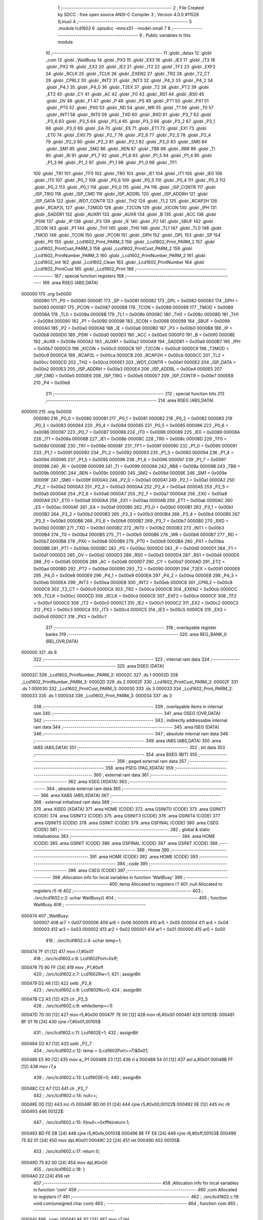                                       1 ;--------------------------------------------------------
                                      2 ; File Created by SDCC : free open source ANSI-C Compiler
                                      3 ; Version 4.0.0 #11528 (Linux)
                                      4 ;--------------------------------------------------------
                                      5 	.module lcd1602
                                      6 	.optsdcc -mmcs51 --model-small
                                      7 	
                                      8 ;--------------------------------------------------------
                                      9 ; Public variables in this module
                                     10 ;--------------------------------------------------------
                                     11 	.globl _datax
                                     12 	.globl _com
                                     13 	.globl _WaitBusy
                                     14 	.globl _PX3
                                     15 	.globl _EX3
                                     16 	.globl _IE3
                                     17 	.globl _IT3
                                     18 	.globl _PX2
                                     19 	.globl _EX2
                                     20 	.globl _IE2
                                     21 	.globl _IT2
                                     22 	.globl _TF2
                                     23 	.globl _EXF2
                                     24 	.globl _RCLK
                                     25 	.globl _TCLK
                                     26 	.globl _EXEN2
                                     27 	.globl _TR2
                                     28 	.globl _T2_CT
                                     29 	.globl _CPRL2
                                     30 	.globl _INT2
                                     31 	.globl _INT3
                                     32 	.globl _P4_3
                                     33 	.globl _P4_2
                                     34 	.globl _P4_1
                                     35 	.globl _P4_0
                                     36 	.globl _T2EX
                                     37 	.globl _T2
                                     38 	.globl _PT2
                                     39 	.globl _ET2
                                     40 	.globl _CY
                                     41 	.globl _AC
                                     42 	.globl _F0
                                     43 	.globl _RS1
                                     44 	.globl _RS0
                                     45 	.globl _OV
                                     46 	.globl _F1
                                     47 	.globl _P
                                     48 	.globl _PS
                                     49 	.globl _PT1
                                     50 	.globl _PX1
                                     51 	.globl _PT0
                                     52 	.globl _PX0
                                     53 	.globl _RD
                                     54 	.globl _WR
                                     55 	.globl _T1
                                     56 	.globl _T0
                                     57 	.globl _INT1
                                     58 	.globl _INT0
                                     59 	.globl _TXD
                                     60 	.globl _RXD
                                     61 	.globl _P3_7
                                     62 	.globl _P3_6
                                     63 	.globl _P3_5
                                     64 	.globl _P3_4
                                     65 	.globl _P3_3
                                     66 	.globl _P3_2
                                     67 	.globl _P3_1
                                     68 	.globl _P3_0
                                     69 	.globl _EA
                                     70 	.globl _ES
                                     71 	.globl _ET1
                                     72 	.globl _EX1
                                     73 	.globl _ET0
                                     74 	.globl _EX0
                                     75 	.globl _P2_7
                                     76 	.globl _P2_6
                                     77 	.globl _P2_5
                                     78 	.globl _P2_4
                                     79 	.globl _P2_3
                                     80 	.globl _P2_2
                                     81 	.globl _P2_1
                                     82 	.globl _P2_0
                                     83 	.globl _SM0
                                     84 	.globl _SM1
                                     85 	.globl _SM2
                                     86 	.globl _REN
                                     87 	.globl _TB8
                                     88 	.globl _RB8
                                     89 	.globl _TI
                                     90 	.globl _RI
                                     91 	.globl _P1_7
                                     92 	.globl _P1_6
                                     93 	.globl _P1_5
                                     94 	.globl _P1_4
                                     95 	.globl _P1_3
                                     96 	.globl _P1_2
                                     97 	.globl _P1_1
                                     98 	.globl _P1_0
                                     99 	.globl _TF1
                                    100 	.globl _TR1
                                    101 	.globl _TF0
                                    102 	.globl _TR0
                                    103 	.globl _IE1
                                    104 	.globl _IT1
                                    105 	.globl _IE0
                                    106 	.globl _IT0
                                    107 	.globl _P0_7
                                    108 	.globl _P0_6
                                    109 	.globl _P0_5
                                    110 	.globl _P0_4
                                    111 	.globl _P0_3
                                    112 	.globl _P0_2
                                    113 	.globl _P0_1
                                    114 	.globl _P0_0
                                    115 	.globl _P4
                                    116 	.globl _ISP_CONTR
                                    117 	.globl _ISP_TRIG
                                    118 	.globl _ISP_CMD
                                    119 	.globl _ISP_ADDRL
                                    120 	.globl _ISP_ADDRH
                                    121 	.globl _ISP_DATA
                                    122 	.globl _WDT_CONTR
                                    123 	.globl _TH2
                                    124 	.globl _TL2
                                    125 	.globl _RCAP2H
                                    126 	.globl _RCAP2L
                                    127 	.globl _T2MOD
                                    128 	.globl _T2CON
                                    129 	.globl _XICON
                                    130 	.globl _IPH
                                    131 	.globl _SADDR1
                                    132 	.globl _AUXR1
                                    133 	.globl _AUXR
                                    134 	.globl _B
                                    135 	.globl _ACC
                                    136 	.globl _PSW
                                    137 	.globl _IP
                                    138 	.globl _P3
                                    139 	.globl _IE
                                    140 	.globl _P2
                                    141 	.globl _SBUF
                                    142 	.globl _SCON
                                    143 	.globl _P1
                                    144 	.globl _TH1
                                    145 	.globl _TH0
                                    146 	.globl _TL1
                                    147 	.globl _TL0
                                    148 	.globl _TMOD
                                    149 	.globl _TCON
                                    150 	.globl _PCON
                                    151 	.globl _DPH
                                    152 	.globl _DPL
                                    153 	.globl _SP
                                    154 	.globl _P0
                                    155 	.globl _Lcd1602_Print_PARM_3
                                    156 	.globl _Lcd1602_Print_PARM_2
                                    157 	.globl _Lcd1602_PrintCust_PARM_3
                                    158 	.globl _Lcd1602_PrintCust_PARM_2
                                    159 	.globl _Lcd1602_PrintNumber_PARM_3
                                    160 	.globl _Lcd1602_PrintNumber_PARM_2
                                    161 	.globl _Lcd1602_Init
                                    162 	.globl _Lcd1602_Clean
                                    163 	.globl _Lcd1602_PrintNumber
                                    164 	.globl _Lcd1602_PrintCust
                                    165 	.globl _Lcd1602_Print
                                    166 ;--------------------------------------------------------
                                    167 ; special function registers
                                    168 ;--------------------------------------------------------
                                    169 	.area RSEG    (ABS,DATA)
      000000                        170 	.org 0x0000
                           000080   171 _P0	=	0x0080
                           000081   172 _SP	=	0x0081
                           000082   173 _DPL	=	0x0082
                           000083   174 _DPH	=	0x0083
                           000087   175 _PCON	=	0x0087
                           000088   176 _TCON	=	0x0088
                           000089   177 _TMOD	=	0x0089
                           00008A   178 _TL0	=	0x008a
                           00008B   179 _TL1	=	0x008b
                           00008C   180 _TH0	=	0x008c
                           00008D   181 _TH1	=	0x008d
                           000090   182 _P1	=	0x0090
                           000098   183 _SCON	=	0x0098
                           000099   184 _SBUF	=	0x0099
                           0000A0   185 _P2	=	0x00a0
                           0000A8   186 _IE	=	0x00a8
                           0000B0   187 _P3	=	0x00b0
                           0000B8   188 _IP	=	0x00b8
                           0000D0   189 _PSW	=	0x00d0
                           0000E0   190 _ACC	=	0x00e0
                           0000F0   191 _B	=	0x00f0
                           00008E   192 _AUXR	=	0x008e
                           0000A2   193 _AUXR1	=	0x00a2
                           0000A9   194 _SADDR1	=	0x00a9
                           0000B7   195 _IPH	=	0x00b7
                           0000C0   196 _XICON	=	0x00c0
                           0000C8   197 _T2CON	=	0x00c8
                           0000C9   198 _T2MOD	=	0x00c9
                           0000CA   199 _RCAP2L	=	0x00ca
                           0000CB   200 _RCAP2H	=	0x00cb
                           0000CC   201 _TL2	=	0x00cc
                           0000CD   202 _TH2	=	0x00cd
                           0000E1   203 _WDT_CONTR	=	0x00e1
                           0000E2   204 _ISP_DATA	=	0x00e2
                           0000E3   205 _ISP_ADDRH	=	0x00e3
                           0000E4   206 _ISP_ADDRL	=	0x00e4
                           0000E5   207 _ISP_CMD	=	0x00e5
                           0000E6   208 _ISP_TRIG	=	0x00e6
                           0000E7   209 _ISP_CONTR	=	0x00e7
                           0000E8   210 _P4	=	0x00e8
                                    211 ;--------------------------------------------------------
                                    212 ; special function bits
                                    213 ;--------------------------------------------------------
                                    214 	.area RSEG    (ABS,DATA)
      000000                        215 	.org 0x0000
                           000080   216 _P0_0	=	0x0080
                           000081   217 _P0_1	=	0x0081
                           000082   218 _P0_2	=	0x0082
                           000083   219 _P0_3	=	0x0083
                           000084   220 _P0_4	=	0x0084
                           000085   221 _P0_5	=	0x0085
                           000086   222 _P0_6	=	0x0086
                           000087   223 _P0_7	=	0x0087
                           000088   224 _IT0	=	0x0088
                           000089   225 _IE0	=	0x0089
                           00008A   226 _IT1	=	0x008a
                           00008B   227 _IE1	=	0x008b
                           00008C   228 _TR0	=	0x008c
                           00008D   229 _TF0	=	0x008d
                           00008E   230 _TR1	=	0x008e
                           00008F   231 _TF1	=	0x008f
                           000090   232 _P1_0	=	0x0090
                           000091   233 _P1_1	=	0x0091
                           000092   234 _P1_2	=	0x0092
                           000093   235 _P1_3	=	0x0093
                           000094   236 _P1_4	=	0x0094
                           000095   237 _P1_5	=	0x0095
                           000096   238 _P1_6	=	0x0096
                           000097   239 _P1_7	=	0x0097
                           000098   240 _RI	=	0x0098
                           000099   241 _TI	=	0x0099
                           00009A   242 _RB8	=	0x009a
                           00009B   243 _TB8	=	0x009b
                           00009C   244 _REN	=	0x009c
                           00009D   245 _SM2	=	0x009d
                           00009E   246 _SM1	=	0x009e
                           00009F   247 _SM0	=	0x009f
                           0000A0   248 _P2_0	=	0x00a0
                           0000A1   249 _P2_1	=	0x00a1
                           0000A2   250 _P2_2	=	0x00a2
                           0000A3   251 _P2_3	=	0x00a3
                           0000A4   252 _P2_4	=	0x00a4
                           0000A5   253 _P2_5	=	0x00a5
                           0000A6   254 _P2_6	=	0x00a6
                           0000A7   255 _P2_7	=	0x00a7
                           0000A8   256 _EX0	=	0x00a8
                           0000A9   257 _ET0	=	0x00a9
                           0000AA   258 _EX1	=	0x00aa
                           0000AB   259 _ET1	=	0x00ab
                           0000AC   260 _ES	=	0x00ac
                           0000AF   261 _EA	=	0x00af
                           0000B0   262 _P3_0	=	0x00b0
                           0000B1   263 _P3_1	=	0x00b1
                           0000B2   264 _P3_2	=	0x00b2
                           0000B3   265 _P3_3	=	0x00b3
                           0000B4   266 _P3_4	=	0x00b4
                           0000B5   267 _P3_5	=	0x00b5
                           0000B6   268 _P3_6	=	0x00b6
                           0000B7   269 _P3_7	=	0x00b7
                           0000B0   270 _RXD	=	0x00b0
                           0000B1   271 _TXD	=	0x00b1
                           0000B2   272 _INT0	=	0x00b2
                           0000B3   273 _INT1	=	0x00b3
                           0000B4   274 _T0	=	0x00b4
                           0000B5   275 _T1	=	0x00b5
                           0000B6   276 _WR	=	0x00b6
                           0000B7   277 _RD	=	0x00b7
                           0000B8   278 _PX0	=	0x00b8
                           0000B9   279 _PT0	=	0x00b9
                           0000BA   280 _PX1	=	0x00ba
                           0000BB   281 _PT1	=	0x00bb
                           0000BC   282 _PS	=	0x00bc
                           0000D0   283 _P	=	0x00d0
                           0000D1   284 _F1	=	0x00d1
                           0000D2   285 _OV	=	0x00d2
                           0000D3   286 _RS0	=	0x00d3
                           0000D4   287 _RS1	=	0x00d4
                           0000D5   288 _F0	=	0x00d5
                           0000D6   289 _AC	=	0x00d6
                           0000D7   290 _CY	=	0x00d7
                           0000AD   291 _ET2	=	0x00ad
                           0000BD   292 _PT2	=	0x00bd
                           000090   293 _T2	=	0x0090
                           000091   294 _T2EX	=	0x0091
                           0000E8   295 _P4_0	=	0x00e8
                           0000E9   296 _P4_1	=	0x00e9
                           0000EA   297 _P4_2	=	0x00ea
                           0000EB   298 _P4_3	=	0x00eb
                           0000EA   299 _INT3	=	0x00ea
                           0000EB   300 _INT2	=	0x00eb
                           0000C8   301 _CPRL2	=	0x00c8
                           0000C9   302 _T2_CT	=	0x00c9
                           0000CA   303 _TR2	=	0x00ca
                           0000CB   304 _EXEN2	=	0x00cb
                           0000CC   305 _TCLK	=	0x00cc
                           0000CD   306 _RCLK	=	0x00cd
                           0000CE   307 _EXF2	=	0x00ce
                           0000CF   308 _TF2	=	0x00cf
                           0000C0   309 _IT2	=	0x00c0
                           0000C1   310 _IE2	=	0x00c1
                           0000C2   311 _EX2	=	0x00c2
                           0000C3   312 _PX2	=	0x00c3
                           0000C4   313 _IT3	=	0x00c4
                           0000C5   314 _IE3	=	0x00c5
                           0000C6   315 _EX3	=	0x00c6
                           0000C7   316 _PX3	=	0x00c7
                                    317 ;--------------------------------------------------------
                                    318 ; overlayable register banks
                                    319 ;--------------------------------------------------------
                                    320 	.area REG_BANK_0	(REL,OVR,DATA)
      000000                        321 	.ds 8
                                    322 ;--------------------------------------------------------
                                    323 ; internal ram data
                                    324 ;--------------------------------------------------------
                                    325 	.area DSEG    (DATA)
      00002C                        326 _Lcd1602_PrintNumber_PARM_2:
      00002C                        327 	.ds 1
      00002D                        328 _Lcd1602_PrintNumber_PARM_3:
      00002D                        329 	.ds 2
      00002F                        330 _Lcd1602_PrintCust_PARM_2:
      00002F                        331 	.ds 1
      000030                        332 _Lcd1602_PrintCust_PARM_3:
      000030                        333 	.ds 3
      000033                        334 _Lcd1602_Print_PARM_2:
      000033                        335 	.ds 1
      000034                        336 _Lcd1602_Print_PARM_3:
      000034                        337 	.ds 3
                                    338 ;--------------------------------------------------------
                                    339 ; overlayable items in internal ram 
                                    340 ;--------------------------------------------------------
                                    341 	.area	OSEG    (OVR,DATA)
                                    342 ;--------------------------------------------------------
                                    343 ; indirectly addressable internal ram data
                                    344 ;--------------------------------------------------------
                                    345 	.area ISEG    (DATA)
                                    346 ;--------------------------------------------------------
                                    347 ; absolute internal ram data
                                    348 ;--------------------------------------------------------
                                    349 	.area IABS    (ABS,DATA)
                                    350 	.area IABS    (ABS,DATA)
                                    351 ;--------------------------------------------------------
                                    352 ; bit data
                                    353 ;--------------------------------------------------------
                                    354 	.area BSEG    (BIT)
                                    355 ;--------------------------------------------------------
                                    356 ; paged external ram data
                                    357 ;--------------------------------------------------------
                                    358 	.area PSEG    (PAG,XDATA)
                                    359 ;--------------------------------------------------------
                                    360 ; external ram data
                                    361 ;--------------------------------------------------------
                                    362 	.area XSEG    (XDATA)
                                    363 ;--------------------------------------------------------
                                    364 ; absolute external ram data
                                    365 ;--------------------------------------------------------
                                    366 	.area XABS    (ABS,XDATA)
                                    367 ;--------------------------------------------------------
                                    368 ; external initialized ram data
                                    369 ;--------------------------------------------------------
                                    370 	.area XISEG   (XDATA)
                                    371 	.area HOME    (CODE)
                                    372 	.area GSINIT0 (CODE)
                                    373 	.area GSINIT1 (CODE)
                                    374 	.area GSINIT2 (CODE)
                                    375 	.area GSINIT3 (CODE)
                                    376 	.area GSINIT4 (CODE)
                                    377 	.area GSINIT5 (CODE)
                                    378 	.area GSINIT  (CODE)
                                    379 	.area GSFINAL (CODE)
                                    380 	.area CSEG    (CODE)
                                    381 ;--------------------------------------------------------
                                    382 ; global & static initialisations
                                    383 ;--------------------------------------------------------
                                    384 	.area HOME    (CODE)
                                    385 	.area GSINIT  (CODE)
                                    386 	.area GSFINAL (CODE)
                                    387 	.area GSINIT  (CODE)
                                    388 ;--------------------------------------------------------
                                    389 ; Home
                                    390 ;--------------------------------------------------------
                                    391 	.area HOME    (CODE)
                                    392 	.area HOME    (CODE)
                                    393 ;--------------------------------------------------------
                                    394 ; code
                                    395 ;--------------------------------------------------------
                                    396 	.area CSEG    (CODE)
                                    397 ;------------------------------------------------------------
                                    398 ;Allocation info for local variables in function 'WaitBusy'
                                    399 ;------------------------------------------------------------
                                    400 ;temp                      Allocated to registers r7 
                                    401 ;null                      Allocated to registers r5 r6 
                                    402 ;------------------------------------------------------------
                                    403 ;	./src/lcd1602.c:2: uchar WaitBusy()
                                    404 ;	-----------------------------------------
                                    405 ;	 function WaitBusy
                                    406 ;	-----------------------------------------
      000474                        407 _WaitBusy:
                           000007   408 	ar7 = 0x07
                           000006   409 	ar6 = 0x06
                           000005   410 	ar5 = 0x05
                           000004   411 	ar4 = 0x04
                           000003   412 	ar3 = 0x03
                           000002   413 	ar2 = 0x02
                           000001   414 	ar1 = 0x01
                           000000   415 	ar0 = 0x00
                                    416 ;	./src/lcd1602.c:4: uchar temp=1;
      000474 7F 01            [12]  417 	mov	r7,#0x01
                                    418 ;	./src/lcd1602.c:6: Lcd1602Port=0xff;
      000476 75 90 FF         [24]  419 	mov	_P1,#0xff
                                    420 ;	./src/lcd1602.c:7: Lcd1602Rw=1;
                                    421 ;	assignBit
      000479 D2 A6            [12]  422 	setb	_P2_6
                                    423 ;	./src/lcd1602.c:8: Lcd1602Rs=0;
                                    424 ;	assignBit
      00047B C2 A5            [12]  425 	clr	_P2_5
                                    426 ;	./src/lcd1602.c:9: while(temp==1)
      00047D 7D 00            [12]  427 	mov	r5,#0x00
      00047F 7E 00            [12]  428 	mov	r6,#0x00
      000481                        429 00103$:
      000481 BF 01 19         [24]  430 	cjne	r7,#0x01,00105$
                                    431 ;	./src/lcd1602.c:11: Lcd1602E=1;
                                    432 ;	assignBit
      000484 D2 A7            [12]  433 	setb	_P2_7
                                    434 ;	./src/lcd1602.c:12: temp = (Lcd1602Port>>7)&0x01;
      000486 E5 90            [12]  435 	mov	a,_P1
      000488 23               [12]  436 	rl	a
      000489 54 01            [12]  437 	anl	a,#0x01
      00048B FF               [12]  438 	mov	r7,a
                                    439 ;	./src/lcd1602.c:13: Lcd1602E=0;
                                    440 ;	assignBit
      00048C C2 A7            [12]  441 	clr	_P2_7
                                    442 ;	./src/lcd1602.c:14: null++;
      00048E 0D               [12]  443 	inc	r5
      00048F BD 00 01         [24]  444 	cjne	r5,#0x00,00122$
      000492 0E               [12]  445 	inc	r6
      000493                        446 00122$:
                                    447 ;	./src/lcd1602.c:15: if(null==0xfffe)return 1;
      000493 BD FE EB         [24]  448 	cjne	r5,#0xfe,00103$
      000496 BE FF E8         [24]  449 	cjne	r6,#0xff,00103$
      000499 75 82 01         [24]  450 	mov	dpl,#0x01
      00049C 22               [24]  451 	ret
      00049D                        452 00105$:
                                    453 ;	./src/lcd1602.c:17: return 0;
      00049D 75 82 00         [24]  454 	mov	dpl,#0x00
                                    455 ;	./src/lcd1602.c:18: }
      0004A0 22               [24]  456 	ret
                                    457 ;------------------------------------------------------------
                                    458 ;Allocation info for local variables in function 'com'
                                    459 ;------------------------------------------------------------
                                    460 ;com                       Allocated to registers r7 
                                    461 ;------------------------------------------------------------
                                    462 ;	./src/lcd1602.c:19: void com(unsigned char com)
                                    463 ;	-----------------------------------------
                                    464 ;	 function com
                                    465 ;	-----------------------------------------
      0004A1                        466 _com:
      0004A1 AF 82            [24]  467 	mov	r7,dpl
                                    468 ;	./src/lcd1602.c:21: WaitBusy();
      0004A3 C0 07            [24]  469 	push	ar7
      0004A5 12 04 74         [24]  470 	lcall	_WaitBusy
      0004A8 D0 07            [24]  471 	pop	ar7
                                    472 ;	./src/lcd1602.c:22: Lcd1602Rw=0;
                                    473 ;	assignBit
      0004AA C2 A6            [12]  474 	clr	_P2_6
                                    475 ;	./src/lcd1602.c:23: Lcd1602Rs=0;
                                    476 ;	assignBit
      0004AC C2 A5            [12]  477 	clr	_P2_5
                                    478 ;	./src/lcd1602.c:24: Lcd1602E=1;
                                    479 ;	assignBit
      0004AE D2 A7            [12]  480 	setb	_P2_7
                                    481 ;	./src/lcd1602.c:25: Lcd1602Port=com;
      0004B0 8F 90            [24]  482 	mov	_P1,r7
                                    483 ;	./src/lcd1602.c:26: Lcd1602E=0;
                                    484 ;	assignBit
      0004B2 C2 A7            [12]  485 	clr	_P2_7
                                    486 ;	./src/lcd1602.c:27: }
      0004B4 22               [24]  487 	ret
                                    488 ;------------------------------------------------------------
                                    489 ;Allocation info for local variables in function 'datax'
                                    490 ;------------------------------------------------------------
                                    491 ;datx                      Allocated to registers r7 
                                    492 ;------------------------------------------------------------
                                    493 ;	./src/lcd1602.c:28: void datax(unsigned char datx)
                                    494 ;	-----------------------------------------
                                    495 ;	 function datax
                                    496 ;	-----------------------------------------
      0004B5                        497 _datax:
      0004B5 AF 82            [24]  498 	mov	r7,dpl
                                    499 ;	./src/lcd1602.c:30: WaitBusy();
      0004B7 C0 07            [24]  500 	push	ar7
      0004B9 12 04 74         [24]  501 	lcall	_WaitBusy
      0004BC D0 07            [24]  502 	pop	ar7
                                    503 ;	./src/lcd1602.c:31: Lcd1602Rw=0;
                                    504 ;	assignBit
      0004BE C2 A6            [12]  505 	clr	_P2_6
                                    506 ;	./src/lcd1602.c:32: Lcd1602Rs=1;
                                    507 ;	assignBit
      0004C0 D2 A5            [12]  508 	setb	_P2_5
                                    509 ;	./src/lcd1602.c:33: Lcd1602E=1;
                                    510 ;	assignBit
      0004C2 D2 A7            [12]  511 	setb	_P2_7
                                    512 ;	./src/lcd1602.c:34: Lcd1602Port=datx;
      0004C4 8F 90            [24]  513 	mov	_P1,r7
                                    514 ;	./src/lcd1602.c:35: Lcd1602E=0;
                                    515 ;	assignBit
      0004C6 C2 A7            [12]  516 	clr	_P2_7
                                    517 ;	./src/lcd1602.c:36: }
      0004C8 22               [24]  518 	ret
                                    519 ;------------------------------------------------------------
                                    520 ;Allocation info for local variables in function 'Lcd1602_Init'
                                    521 ;------------------------------------------------------------
                                    522 ;	./src/lcd1602.c:38: void Lcd1602_Init()
                                    523 ;	-----------------------------------------
                                    524 ;	 function Lcd1602_Init
                                    525 ;	-----------------------------------------
      0004C9                        526 _Lcd1602_Init:
                                    527 ;	./src/lcd1602.c:40: com(0x38);
      0004C9 75 82 38         [24]  528 	mov	dpl,#0x38
      0004CC 12 04 A1         [24]  529 	lcall	_com
                                    530 ;	./src/lcd1602.c:41: com(0x0c);
      0004CF 75 82 0C         [24]  531 	mov	dpl,#0x0c
      0004D2 12 04 A1         [24]  532 	lcall	_com
                                    533 ;	./src/lcd1602.c:42: com(0x01);
      0004D5 75 82 01         [24]  534 	mov	dpl,#0x01
      0004D8 12 04 A1         [24]  535 	lcall	_com
                                    536 ;	./src/lcd1602.c:43: com(0x06);
      0004DB 75 82 06         [24]  537 	mov	dpl,#0x06
                                    538 ;	./src/lcd1602.c:44: }
      0004DE 02 04 A1         [24]  539 	ljmp	_com
                                    540 ;------------------------------------------------------------
                                    541 ;Allocation info for local variables in function 'Lcd1602_Clean'
                                    542 ;------------------------------------------------------------
                                    543 ;	./src/lcd1602.c:46: void Lcd1602_Clean()
                                    544 ;	-----------------------------------------
                                    545 ;	 function Lcd1602_Clean
                                    546 ;	-----------------------------------------
      0004E1                        547 _Lcd1602_Clean:
                                    548 ;	./src/lcd1602.c:48: com(0x01);
      0004E1 75 82 01         [24]  549 	mov	dpl,#0x01
                                    550 ;	./src/lcd1602.c:49: }
      0004E4 02 04 A1         [24]  551 	ljmp	_com
                                    552 ;------------------------------------------------------------
                                    553 ;Allocation info for local variables in function 'Lcd1602_PrintNumber'
                                    554 ;------------------------------------------------------------
                                    555 ;ey                        Allocated with name '_Lcd1602_PrintNumber_PARM_2'
                                    556 ;ei                        Allocated with name '_Lcd1602_PrintNumber_PARM_3'
                                    557 ;ex                        Allocated to registers r7 
                                    558 ;point                     Allocated to registers r6 
                                    559 ;------------------------------------------------------------
                                    560 ;	./src/lcd1602.c:51: void Lcd1602_PrintNumber(unsigned char ex,unsigned char ey,int ei)
                                    561 ;	-----------------------------------------
                                    562 ;	 function Lcd1602_PrintNumber
                                    563 ;	-----------------------------------------
      0004E7                        564 _Lcd1602_PrintNumber:
      0004E7 AF 82            [24]  565 	mov	r7,dpl
                                    566 ;	./src/lcd1602.c:53: uchar point=0x80;
      0004E9 7E 80            [12]  567 	mov	r6,#0x80
                                    568 ;	./src/lcd1602.c:54: if(ey==1)point|=1<<6;
      0004EB 74 01            [12]  569 	mov	a,#0x01
      0004ED B5 2C 02         [24]  570 	cjne	a,_Lcd1602_PrintNumber_PARM_2,00102$
      0004F0 7E C0            [12]  571 	mov	r6,#0xc0
      0004F2                        572 00102$:
                                    573 ;	./src/lcd1602.c:55: if(ei>=10)ex--;
      0004F2 C3               [12]  574 	clr	c
      0004F3 E5 2D            [12]  575 	mov	a,_Lcd1602_PrintNumber_PARM_3
      0004F5 94 0A            [12]  576 	subb	a,#0x0a
      0004F7 E5 2E            [12]  577 	mov	a,(_Lcd1602_PrintNumber_PARM_3 + 1)
      0004F9 64 80            [12]  578 	xrl	a,#0x80
      0004FB 94 80            [12]  579 	subb	a,#0x80
      0004FD E4               [12]  580 	clr	a
      0004FE 33               [12]  581 	rlc	a
      0004FF FD               [12]  582 	mov	r5,a
      000500 70 01            [24]  583 	jnz	00104$
      000502 1F               [12]  584 	dec	r7
      000503                        585 00104$:
                                    586 ;	./src/lcd1602.c:56: com(point+ex);
      000503 EF               [12]  587 	mov	a,r7
      000504 2E               [12]  588 	add	a,r6
      000505 F5 82            [12]  589 	mov	dpl,a
      000507 C0 05            [24]  590 	push	ar5
      000509 12 04 A1         [24]  591 	lcall	_com
      00050C D0 05            [24]  592 	pop	ar5
                                    593 ;	./src/lcd1602.c:58: if(ei>=100)return;
      00050E C3               [12]  594 	clr	c
      00050F E5 2D            [12]  595 	mov	a,_Lcd1602_PrintNumber_PARM_3
      000511 94 64            [12]  596 	subb	a,#0x64
      000513 E5 2E            [12]  597 	mov	a,(_Lcd1602_PrintNumber_PARM_3 + 1)
      000515 64 80            [12]  598 	xrl	a,#0x80
      000517 94 80            [12]  599 	subb	a,#0x80
      000519 40 01            [24]  600 	jc	00106$
      00051B 22               [24]  601 	ret
      00051C                        602 00106$:
                                    603 ;	./src/lcd1602.c:59: if(ei>=10)
      00051C ED               [12]  604 	mov	a,r5
                                    605 ;	./src/lcd1602.c:61: datax(0x30+ei/10);
      00051D 70 31            [24]  606 	jnz	00108$
      00051F 75 66 0A         [24]  607 	mov	__divsint_PARM_2,#0x0a
      000522 F5 67            [12]  608 	mov	(__divsint_PARM_2 + 1),a
      000524 85 2D 82         [24]  609 	mov	dpl,_Lcd1602_PrintNumber_PARM_3
      000527 85 2E 83         [24]  610 	mov	dph,(_Lcd1602_PrintNumber_PARM_3 + 1)
      00052A 12 10 0E         [24]  611 	lcall	__divsint
      00052D AE 82            [24]  612 	mov	r6,dpl
      00052F 74 30            [12]  613 	mov	a,#0x30
      000531 2E               [12]  614 	add	a,r6
      000532 F5 82            [12]  615 	mov	dpl,a
      000534 12 04 B5         [24]  616 	lcall	_datax
                                    617 ;	./src/lcd1602.c:62: datax(0x30+ei%10);
      000537 75 66 0A         [24]  618 	mov	__modsint_PARM_2,#0x0a
      00053A 75 67 00         [24]  619 	mov	(__modsint_PARM_2 + 1),#0x00
      00053D 85 2D 82         [24]  620 	mov	dpl,_Lcd1602_PrintNumber_PARM_3
      000540 85 2E 83         [24]  621 	mov	dph,(_Lcd1602_PrintNumber_PARM_3 + 1)
      000543 12 0F D8         [24]  622 	lcall	__modsint
      000546 AE 82            [24]  623 	mov	r6,dpl
      000548 74 30            [12]  624 	mov	a,#0x30
      00054A 2E               [12]  625 	add	a,r6
      00054B F5 82            [12]  626 	mov	dpl,a
                                    627 ;	./src/lcd1602.c:63: return;
      00054D 02 04 B5         [24]  628 	ljmp	_datax
      000550                        629 00108$:
                                    630 ;	./src/lcd1602.c:65: datax(0x30+ei);
      000550 AF 2D            [24]  631 	mov	r7,_Lcd1602_PrintNumber_PARM_3
      000552 74 30            [12]  632 	mov	a,#0x30
      000554 2F               [12]  633 	add	a,r7
      000555 F5 82            [12]  634 	mov	dpl,a
                                    635 ;	./src/lcd1602.c:66: }
      000557 02 04 B5         [24]  636 	ljmp	_datax
                                    637 ;------------------------------------------------------------
                                    638 ;Allocation info for local variables in function 'Lcd1602_PrintCust'
                                    639 ;------------------------------------------------------------
                                    640 ;ey                        Allocated with name '_Lcd1602_PrintCust_PARM_2'
                                    641 ;ei                        Allocated with name '_Lcd1602_PrintCust_PARM_3'
                                    642 ;ex                        Allocated to registers r7 
                                    643 ;point                     Allocated to registers r6 
                                    644 ;temp                      Allocated to registers r5 
                                    645 ;------------------------------------------------------------
                                    646 ;	./src/lcd1602.c:68: void Lcd1602_PrintCust(unsigned char ex,unsigned char ey,char *ei)
                                    647 ;	-----------------------------------------
                                    648 ;	 function Lcd1602_PrintCust
                                    649 ;	-----------------------------------------
      00055A                        650 _Lcd1602_PrintCust:
      00055A AF 82            [24]  651 	mov	r7,dpl
                                    652 ;	./src/lcd1602.c:70: uchar point=0x80;
      00055C 7E 80            [12]  653 	mov	r6,#0x80
                                    654 ;	./src/lcd1602.c:71: com(0x40);
      00055E 75 82 40         [24]  655 	mov	dpl,#0x40
      000561 C0 07            [24]  656 	push	ar7
      000563 C0 06            [24]  657 	push	ar6
      000565 12 04 A1         [24]  658 	lcall	_com
      000568 D0 06            [24]  659 	pop	ar6
      00056A D0 07            [24]  660 	pop	ar7
                                    661 ;	./src/lcd1602.c:72: for(uchar temp=0;temp<8;temp++)
      00056C 7D 00            [12]  662 	mov	r5,#0x00
      00056E                        663 00105$:
      00056E BD 08 00         [24]  664 	cjne	r5,#0x08,00122$
      000571                        665 00122$:
      000571 50 27            [24]  666 	jnc	00101$
                                    667 ;	./src/lcd1602.c:74: datax(*(ei+temp));
      000573 ED               [12]  668 	mov	a,r5
      000574 25 30            [12]  669 	add	a,_Lcd1602_PrintCust_PARM_3
      000576 FA               [12]  670 	mov	r2,a
      000577 E4               [12]  671 	clr	a
      000578 35 31            [12]  672 	addc	a,(_Lcd1602_PrintCust_PARM_3 + 1)
      00057A FB               [12]  673 	mov	r3,a
      00057B AC 32            [24]  674 	mov	r4,(_Lcd1602_PrintCust_PARM_3 + 2)
      00057D 8A 82            [24]  675 	mov	dpl,r2
      00057F 8B 83            [24]  676 	mov	dph,r3
      000581 8C F0            [24]  677 	mov	b,r4
      000583 12 0F BC         [24]  678 	lcall	__gptrget
      000586 F5 82            [12]  679 	mov	dpl,a
      000588 C0 07            [24]  680 	push	ar7
      00058A C0 06            [24]  681 	push	ar6
      00058C C0 05            [24]  682 	push	ar5
      00058E 12 04 B5         [24]  683 	lcall	_datax
      000591 D0 05            [24]  684 	pop	ar5
      000593 D0 06            [24]  685 	pop	ar6
      000595 D0 07            [24]  686 	pop	ar7
                                    687 ;	./src/lcd1602.c:72: for(uchar temp=0;temp<8;temp++)
      000597 0D               [12]  688 	inc	r5
      000598 80 D4            [24]  689 	sjmp	00105$
      00059A                        690 00101$:
                                    691 ;	./src/lcd1602.c:76: if(ey==1)point|=1<<6;
      00059A 74 01            [12]  692 	mov	a,#0x01
      00059C B5 2F 02         [24]  693 	cjne	a,_Lcd1602_PrintCust_PARM_2,00103$
      00059F 7E C0            [12]  694 	mov	r6,#0xc0
      0005A1                        695 00103$:
                                    696 ;	./src/lcd1602.c:77: com(point+ex);
      0005A1 EF               [12]  697 	mov	a,r7
      0005A2 2E               [12]  698 	add	a,r6
      0005A3 F5 82            [12]  699 	mov	dpl,a
      0005A5 12 04 A1         [24]  700 	lcall	_com
                                    701 ;	./src/lcd1602.c:78: datax(0x00);
      0005A8 75 82 00         [24]  702 	mov	dpl,#0x00
                                    703 ;	./src/lcd1602.c:79: }
      0005AB 02 04 B5         [24]  704 	ljmp	_datax
                                    705 ;------------------------------------------------------------
                                    706 ;Allocation info for local variables in function 'Lcd1602_Print'
                                    707 ;------------------------------------------------------------
                                    708 ;ey                        Allocated with name '_Lcd1602_Print_PARM_2'
                                    709 ;ei                        Allocated with name '_Lcd1602_Print_PARM_3'
                                    710 ;ex                        Allocated to registers r7 
                                    711 ;point                     Allocated to registers r6 
                                    712 ;------------------------------------------------------------
                                    713 ;	./src/lcd1602.c:80: void Lcd1602_Print(unsigned char ex,unsigned char ey,char *ei)
                                    714 ;	-----------------------------------------
                                    715 ;	 function Lcd1602_Print
                                    716 ;	-----------------------------------------
      0005AE                        717 _Lcd1602_Print:
      0005AE AF 82            [24]  718 	mov	r7,dpl
                                    719 ;	./src/lcd1602.c:82: uchar point=0x80;
      0005B0 7E 80            [12]  720 	mov	r6,#0x80
                                    721 ;	./src/lcd1602.c:83: if(ey==1)point|=1<<6;
      0005B2 74 01            [12]  722 	mov	a,#0x01
      0005B4 B5 33 02         [24]  723 	cjne	a,_Lcd1602_Print_PARM_2,00102$
      0005B7 7E C0            [12]  724 	mov	r6,#0xc0
      0005B9                        725 00102$:
                                    726 ;	./src/lcd1602.c:84: com(point+ex);
      0005B9 EF               [12]  727 	mov	a,r7
      0005BA 2E               [12]  728 	add	a,r6
      0005BB F5 82            [12]  729 	mov	dpl,a
      0005BD 12 04 A1         [24]  730 	lcall	_com
                                    731 ;	./src/lcd1602.c:85: while(*ei)	
      0005C0 AD 34            [24]  732 	mov	r5,_Lcd1602_Print_PARM_3
      0005C2 AE 35            [24]  733 	mov	r6,(_Lcd1602_Print_PARM_3 + 1)
      0005C4 AF 36            [24]  734 	mov	r7,(_Lcd1602_Print_PARM_3 + 2)
      0005C6                        735 00103$:
      0005C6 8D 82            [24]  736 	mov	dpl,r5
      0005C8 8E 83            [24]  737 	mov	dph,r6
      0005CA 8F F0            [24]  738 	mov	b,r7
      0005CC 12 0F BC         [24]  739 	lcall	__gptrget
      0005CF FC               [12]  740 	mov	r4,a
      0005D0 60 18            [24]  741 	jz	00106$
                                    742 ;	./src/lcd1602.c:87: datax(*ei);
      0005D2 8C 82            [24]  743 	mov	dpl,r4
      0005D4 C0 07            [24]  744 	push	ar7
      0005D6 C0 06            [24]  745 	push	ar6
      0005D8 C0 05            [24]  746 	push	ar5
      0005DA 12 04 B5         [24]  747 	lcall	_datax
      0005DD D0 05            [24]  748 	pop	ar5
      0005DF D0 06            [24]  749 	pop	ar6
      0005E1 D0 07            [24]  750 	pop	ar7
                                    751 ;	./src/lcd1602.c:88: ei++;
      0005E3 0D               [12]  752 	inc	r5
      0005E4 BD 00 DF         [24]  753 	cjne	r5,#0x00,00103$
      0005E7 0E               [12]  754 	inc	r6
      0005E8 80 DC            [24]  755 	sjmp	00103$
      0005EA                        756 00106$:
                                    757 ;	./src/lcd1602.c:91: }
      0005EA 22               [24]  758 	ret
                                    759 	.area CSEG    (CODE)
                                    760 	.area CONST   (CODE)
                                    761 	.area XINIT   (CODE)
                                    762 	.area CABS    (ABS,CODE)
